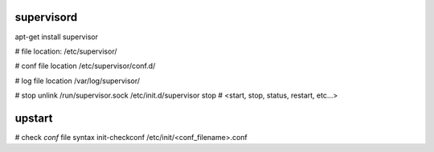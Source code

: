 supervisord
-----------
apt-get install supervisor

# file location:
/etc/supervisor/

# conf file location
/etc/supervisor/conf.d/

# log file location
/var/log/supervisor/

# stop
unlink /run/supervisor.sock
/etc/init.d/supervisor stop  # <start, stop, status, restart, etc...>


upstart
-------
# check `conf` file syntax
init-checkconf /etc/init/<conf_filename>.conf
